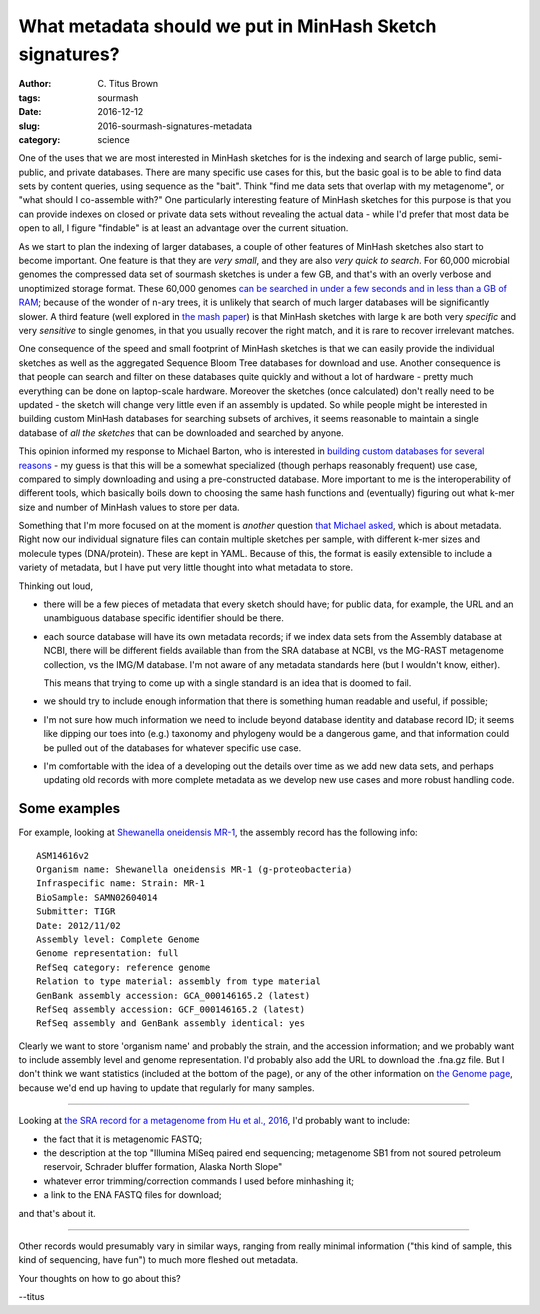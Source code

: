 What metadata should we put in MinHash Sketch signatures?
#########################################################

:author: C\. Titus Brown
:tags: sourmash
:date: 2016-12-12
:slug: 2016-sourmash-signatures-metadata
:category: science

One of the uses that we are most interested in MinHash sketches for is
the indexing and search of large public, semi-public, and private
databases.  There are many specific use cases for this, but the basic
goal is to be able to find data sets by content queries, using
sequence as the "bait".  Think "find me data sets that overlap with my
metagenome", or "what should I co-assemble with?"  One particularly
interesting feature of MinHash sketches for this purpose is that you
can provide indexes on closed or private data sets without revealing
the actual data - while I'd prefer that most data be open to all, I
figure "findable" is at least an advantage over the current situation.

As we start to plan the indexing of larger databases, a couple of
other features of MinHash sketches also start to become important.
One feature is that they are *very small*, and they are also *very
quick to search*.  For 60,000 microbial genomes the compressed data
set of sourmash sketches is under a few GB, and that's with an overly
verbose and unoptimized storage format.  These 60,000 genomes `can be
searched in under a few seconds and in less than a GB of RAM
<http://ivory.idyll.org/blog/2016-sourmash-sbt-more.html>`__; because
of the wonder of n-ary trees, it is unlikely that search of much
larger databases will be significantly slower.  A third feature (well
explored in `the mash paper
<http://genomebiology.biomedcentral.com/articles/10.1186/s13059-016-0997-x>`__)
is that MinHash sketches with large k are both very *specific* and
very *sensitive* to single genomes, in that you usually recover the
right match, and it is rare to recover irrelevant matches.

One consequence of the speed and small footprint of MinHash sketches
is that we can easily provide the individual sketches as well as the
aggregated Sequence Bloom Tree databases for download and use.
Another consequence is that people can search and filter on these
databases quite quickly and without a lot of hardware - pretty much
everything can be done on laptop-scale hardware.  Moreover the
sketches (once calculated) don't really need to be updated - the
sketch will change very little even if an assembly is updated.  So
while people might be interested in building custom MinHash databases
for searching subsets of archives, it seems reasonable to maintain a
single database of *all the sketches* that can be downloaded and searched
by anyone.

This opinion informed my response to Michael Barton, who is interested
in `building custom databases for several reasons
<https://github.com/marbl/Mash/issues/27#issuecomment-266089271>`__ -
my guess is that this will be a somewhat specialized (though perhaps
reasonably frequent) use case, compared to simply downloading and using
a pre-constructed database.  More important to me is the
interoperability of different tools, which basically boils down to
choosing the same hash functions and (eventually) figuring out what
k-mer size and number of MinHash values to store per data.

Something that I'm more focused on at the moment is *another* question
`that Michael asked
<http://ivory.idyll.org/blog/2016-sourmash-sbt-more.html#comment-3044395517>`__,
which is about metadata.  Right now our individual signature files can
contain multiple sketches per sample, with different k-mer sizes and
molecule types (DNA/protein).  These are kept in YAML.  Because of
this, the format is easily extensible to include a variety of
metadata, but I have put very little thought into what metadata to
store.

Thinking out loud,

* there will be a few pieces of metadata that every sketch should have;
  for public data, for example, the URL and an unambiguous database
  specific identifier should be there.

* each source database will have its own metadata records; if we index
  data sets from the Assembly database at NCBI, there will be
  different fields available than from the SRA database at NCBI, vs
  the MG-RAST metagenome collection, vs the IMG/M database.  I'm not
  aware of any metadata standards here (but I wouldn't know, either).

  This means that trying to come up with a single standard is an
  idea that is doomed to fail.

* we should try to include enough information that there is something
  human readable and useful, if possible;

* I'm not sure how much information we need to include beyond database
  identity and database record ID; it seems like dipping our toes into
  (e.g.) taxonomy and phylogeny would be a dangerous game, and that
  information could be pulled out of the databases for whatever
  specific use case.

* I'm comfortable with the idea of a developing out the details over
  time as we add new data sets, and perhaps updating old records with
  more complete metadata as we develop new use cases and more robust
  handling code.

Some examples
-------------

For example, looking at `Shewanella oneidensis MR-1 <https://www.ncbi.nlm.nih.gov/assembly/GCF_000146165.2>`__, the assembly record has the following info::

   ASM14616v2
   Organism name: Shewanella oneidensis MR-1 (g-proteobacteria)
   Infraspecific name: Strain: MR-1
   BioSample: SAMN02604014
   Submitter: TIGR
   Date: 2012/11/02
   Assembly level: Complete Genome
   Genome representation: full
   RefSeq category: reference genome
   Relation to type material: assembly from type material
   GenBank assembly accession: GCA_000146165.2 (latest)
   RefSeq assembly accession: GCF_000146165.2 (latest)
   RefSeq assembly and GenBank assembly identical: yes

Clearly we want to store 'organism name' and probably the strain, and
the accession information; and we probably want to include assembly
level and genome representation.  I'd probably also add the URL to
download the .fna.gz file. But I don't think we want statistics
(included at the bottom of the page), or any of the other information
on `the Genome page <https://www.ncbi.nlm.nih.gov/genome/?term=txid70863[orgn]>`__, because we'd end up having to update that regularly for many samples.

----

Looking at `the SRA record for a metagenome from Hu et al., 2016 <http://www.ebi.ac.uk/ena/data/view/SRX997544>`__, I'd probably want to include:

* the fact that it is metagenomic FASTQ;
* the description at the top "Illumina MiSeq paired end sequencing; metagenome SB1 from not soured petroleum reservoir, Schrader bluffer formation, Alaska North Slope"
* whatever error trimming/correction commands I used before minhashing it;
* a link to the ENA FASTQ files for download;

and that's about it.

----

Other records would presumably vary in similar ways, ranging from
really minimal information ("this kind of sample, this kind of
sequencing, have fun") to much more fleshed out metadata.

Your thoughts on how to go about this?

--titus
